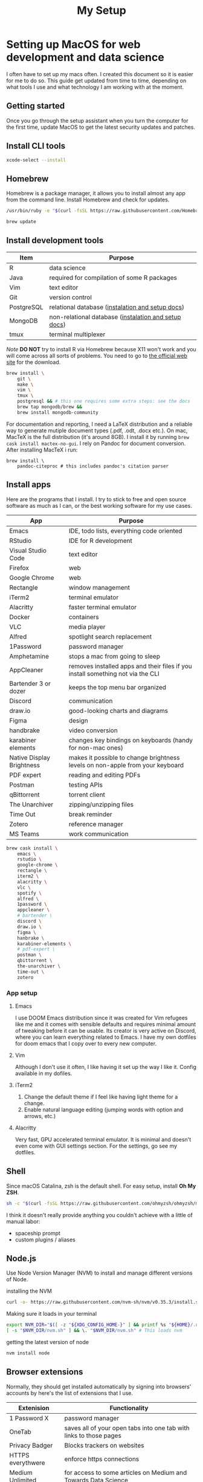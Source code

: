 #+TITLE: My Setup
* Setting up MacOS for web development and data science

I often have to set up my macs often. I created this document so it is easier for me to do so. This guide get updated from time to time, depending on what tools I use and what technology I am working with at the moment.

** Getting started

Once you go through the setup assistant when you turn the computer for the first time, update MacOS to get the latest security updates and patches.

** Install CLI tools

#+BEGIN_SRC sh
xcode-select --install
#+END_SRC

** Homebrew

Homebrew is a package manager, it allows you to install almost any app from the command line. Install Homebrew and check for updates.

#+BEGIN_SRC sh
/usr/bin/ruby -e "$(curl -fsSL https://raw.githubusercontent.com/Homebrew/install/master/install)"
#+END_SRC

#+BEGIN_SRC sh
brew update
#+END_SRC

** Install development tools

| Item           | Purpose                                              |
|----------------+------------------------------------------------------|
| R              | data science                                         |
| Java           | required for compilation of some R packages          |
| Vim            | text editor                                          |
| Git            | version control                                      |
| PostgreSQL     | relational database ([[https://wiki.postgresql.org/wiki/Homebrew][instalation and setup docs]])     |
| MongoDB        | non-relational database ([[https://docs.mongodb.com/manual/tutorial/install-mongodb-on-os-x/][instalation and setup docs]]) |
| tmux           | terminal multiplexer                                 |

/Note/ *DO NOT* try to install R via Homebrew because X11 won't work and you will come across all sorts of problems. You need to go to [[https://www.r-project.org/][the official web site]] for the download.

#+BEGIN_SRC sh
brew install \
    git \
    make \
    vim \
    tmux \
    postgresql && # this one requires some extra steps: see the docs
    brew tap mongodb/brew &&
    brew install mongodb-community
#+END_SRC

For documentation and reporting, I need a LaTeX distribution and a reliable way to generate mutiple document types (.pdf, .odt, .docx etc.). On mac, MacTeX is the full distribution (it's around 8GB). I install it by running ~brew cask install mactex-no-gui~. I rely on Pandoc for document conversion. After installing MacTeX i run:

#+BEGIN_SRC shell
brew install \
    pandoc-citeproc # this includes pandoc's citation parser
#+END_SRC

** Install apps

Here are the programs that I install. I try to stick to free and open source software as much as I can, or the best working software for my use cases.

| App                       | Purpose                                                                         |
|---------------------------+---------------------------------------------------------------------------------|
| Emacs                     | IDE, todo lists, everything code oriented                                       |
| RStudio                   | IDE for R development                                                           |
| Visual Studio Code        | text editor                                                                     |
| Firefox                   | web                                                                             |
| Google Chrome             | web                                                                             |
| Rectangle                 | window management                                                               |
| iTerm2                    | terminal emulator                                                               |
| Alacritty                 | faster terminal emulator                                                        |
| Docker                    | containers                                                                      |
| VLC                       | media player                                                                    |
| Alfred                    | spotlight search replacement                                                    |
| 1Password                 | password manager                                                                |
| Amphetamine               | stops a mac from going to sleep                                                 |
| AppCleaner                | removes installed apps and their files if you install something not via the CLI |
| Bartender 3 or dozer      | keeps the top menu bar organized                                                |
| Discord                   | communication                                                                   |
| draw.io                   | good-looking charts and diagrams                                                |
| Figma                     | design                                                                          |
| handbrake                 | video conversion                                                                |
| karabiner elements        | changes key bindings on keyboards (handy for non-mac ones)                      |
| Native Display Brightness | makes it possible to change brightness levels on non-apple from your keyboard   |
| PDF expert                | reading and editing PDFs                                                        |
| Postman                   | testing APIs                                                                    |
| qBittorrent               | torrent client                                                                  |
| The Unarchiver            | zipping/unzipping files                                                         |
| Time Out                  | break reminder                                                                  |
| Zotero                    | reference manager                                                               |
| MS Teams                  | work communication                                                              |

#+BEGIN_SRC sh
brew cask install \
    emacs \
    rstudio \
    google-chrome \
    rectangle \
    iterm2 \
    alacritty \
    vlc \
    spotify \
    alfred \
    1password \
    appcleaner \
    # bartender \
    discord \
    draw.io \
    figma \
    hanbrake \
    karabiner-elements \
    # pdf-expert \
    postman \
    qbittorrent \
    the-unarchiver \
    time-out \
    zotero
#+END_SRC

*** App setup
**** Emacs
I use DOOM Emacs distribution since it was created for Vim refugees like me and it comes with sensible defaults and requires minimal amount of tweaking before it can be usable. Its creator is very active on Discord, where you can learn everything related to Emacs. I have my own dotfiles for doom emacs that I copy over to every new computer.
**** Vim
Although I don't use it often, I like having it set up the way I like it. Config available in my dofiles.
**** iTerm2
1. Change the default theme if I feel like having light theme for a change.
2. Enable natural language editing (jumping words with option and arrows, etc.)
**** Alacritty
Very fast, GPU accelerated terminal emulator. It is minimal and doesn't even come with GUI settings section. For the settings, go see my dotfiles.

** Shell
Since macOS Catalina, zsh is the default shell. For easy setup, install *Oh My ZSH*.

#+BEGIN_SRC sh
sh -c "$(curl -fsSL https://raw.githubusercontent.com/ohmyzsh/ohmyzsh/master/tools/install.sh)"
#+END_SRC

I think it doesn't really provide anything you couldn't achieve with a little of manual labor:
 + spaceship prompt
 + custom plugins / aliases

** Node.js

Use Node Version Manager (NVM) to install and manage different versions of Node.

installing the NVM

#+BEGIN_SRC sh
curl -o- https://raw.githubusercontent.com/nvm-sh/nvm/v0.35.3/install.sh | bash
#+END_SRC

Making sure it loads in your terminal

#+BEGIN_SRC sh
export NVM_DIR="$([ -z "${XDG_CONFIG_HOME-}" ] && printf %s "${HOME}/.nvm" || printf %s "${XDG_CONFIG_HOME}/nvm")"
[ -s "$NVM_DIR/nvm.sh" ] && \. "$NVM_DIR/nvm.sh" # This loads nvm
#+END_SRC


getting the latest version of node

#+BEGIN_SRC sh
nvm install node
#+END_SRC

** Browser extensions

Normally, they should get installed automatically by signing into browsers' accounts by here's the list of extensions that I use.

| Extenision            | Functionality                                                                        |
|-----------------------+--------------------------------------------------------------------------------------|
| 1 Password X          | password manager                                                                     |
| OneTab                | saves all of your open tabs into one tab with links to those pages                   |
| Privacy Badger        | Blocks trackers on websites                                                          |
| HTTPS everythwere     | enforce https connections                                                            |
| Medium Unlimited      | for access to some articles on Medium and Towards Data Science                       |
| React Developer Tools | React debugging                                                                      |
| Redux DevTools        | Redux debugging                                                                      |
| Tabliss               | Beautiful startup and new page                                                       |
| The Camelizer         | track Amazon price data                                                              |
| uBlock Origin         | ad blocker                                                                           |
| Enhanced Github       | Display repo size, size of each file, download link and option to copy file contents |
| Save to Pocket        | bookmark manager                                                                     |

*** Some of these extensions require initial setup
**** Medium Unlimited
follow instructions for your browser [[https://github.com/manojVivek/medium-unlimited][here]]
**** Tabliss
I set it so it loads a new photo with every new tab, set the time to 24-hour digital with minutes and date. Finally, I set the time and date font to Monaco.

** Fonts I Like
The fonts that I use in my IDEs and often switch between are:
+ San Francisco Pro
+ Operator Mono
+ Anonumous Pro
+ IBM Plex Mono
+ Monaco (my current favorite)
